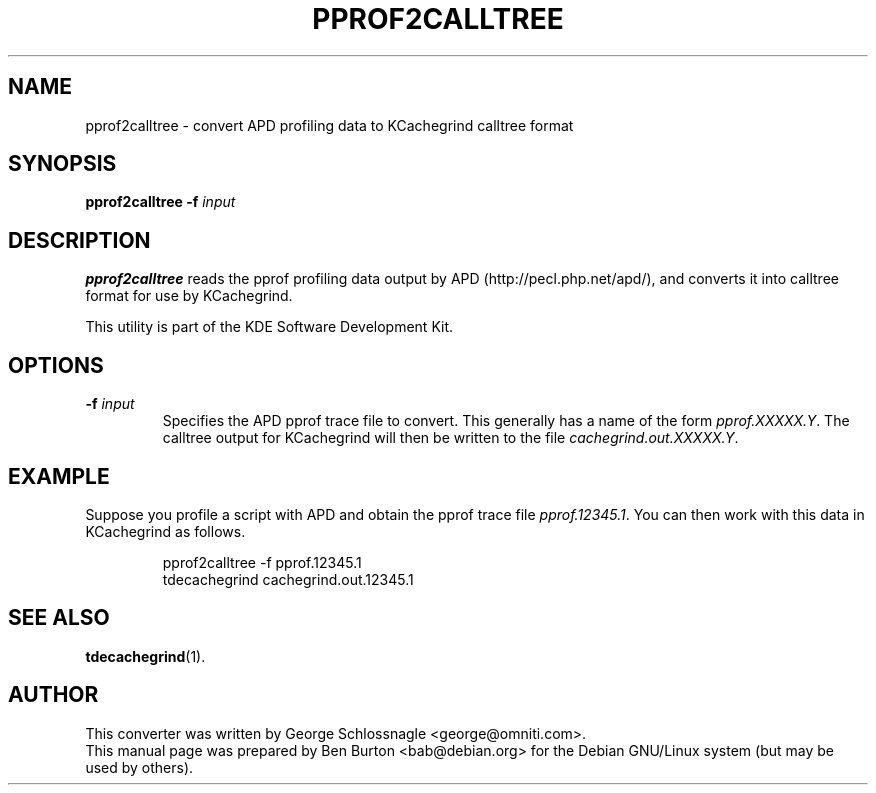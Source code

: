 .\"                                      Hey, EMACS: -*- nroff -*-
.\" First parameter, NAME, should be all caps
.\" Second parameter, SECTION, should be 1-8, maybe w/ subsection
.\" other parameters are allowed: see man(7), man(1)
.TH PPROF2CALLTREE 1 "October 15, 2004"
.\" Please adjust this date whenever revising the manpage.
.\"
.\" Some roff macros, for reference:
.\" .nh        disable hyphenation
.\" .hy        enable hyphenation
.\" .ad l      left justify
.\" .ad b      justify to both left and right margins
.\" .nf        disable filling
.\" .fi        enable filling
.\" .br        insert line break
.\" .sp <n>    insert n+1 empty lines
.\" for manpage-specific macros, see man(7)
.SH NAME
pprof2calltree \- convert APD profiling data to KCachegrind calltree format
.SH SYNOPSIS
.B pprof2calltree
\fB\-f\fP \fIinput\fP
.SH DESCRIPTION
\fBpprof2calltree\fP reads the pprof profiling data output by
APD (http://pecl.php.net/apd/), and converts it into calltree format
for use by KCachegrind.
.PP
This utility is part of the KDE Software Development Kit.
.SH OPTIONS
.TP
\fB\-f\fP \fIinput\fP
Specifies the APD pprof trace file to convert.  This generally has a
name of the form \fIpprof.XXXXX.Y\fP.  The calltree output for
KCachegrind will then be written to the file \fIcachegrind.out.XXXXX.Y\fP.
.SH EXAMPLE
Suppose you profile a script with APD and obtain the pprof trace file
\fIpprof.12345.1\fP.  You can then work with this data in KCachegrind as
follows.
.PP
.RS
pprof2calltree -f pprof.12345.1
.br
tdecachegrind cachegrind.out.12345.1
.RE
.PP
.SH SEE ALSO
.BR tdecachegrind (1).
.SH AUTHOR
This converter was written by George Schlossnagle <george@omniti.com>.
.br
This manual page was prepared by Ben Burton <bab@debian.org>
for the Debian GNU/Linux system (but may be used by others).
